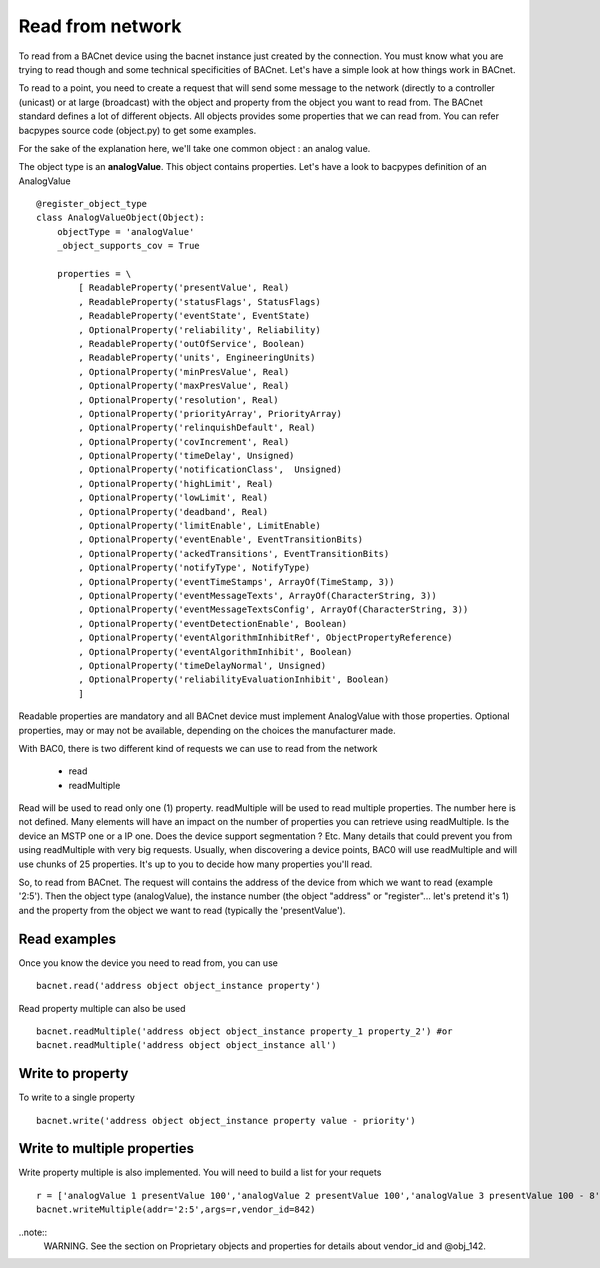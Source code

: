 Read from network
===================
To read from a BACnet device using the bacnet instance just created by the connection. You must
know what you are trying to read though and some technical specificities of BACnet. Let's have a 
simple look at how things work in BACnet. 

To read to a point, you need to create a request that will send some message to the network (directly
to a controller (unicast) or at large (broadcast) with the object and property from the object you
want to read from. The BACnet standard defines a lot of different objects. All objects provides some
properties that we can read from. You can refer bacpypes source code (object.py) to get some examples.

For the sake of the explanation here, we'll take one common object : an analog value.

The object type is an **analogValue**. This object contains properties. Let's have a look to 
bacpypes definition of an AnalogValue ::

    @register_object_type
    class AnalogValueObject(Object):
        objectType = 'analogValue'
        _object_supports_cov = True

        properties = \
            [ ReadableProperty('presentValue', Real)
            , ReadableProperty('statusFlags', StatusFlags)
            , ReadableProperty('eventState', EventState)
            , OptionalProperty('reliability', Reliability)
            , ReadableProperty('outOfService', Boolean)
            , ReadableProperty('units', EngineeringUnits)
            , OptionalProperty('minPresValue', Real)
            , OptionalProperty('maxPresValue', Real)
            , OptionalProperty('resolution', Real)
            , OptionalProperty('priorityArray', PriorityArray)
            , OptionalProperty('relinquishDefault', Real)
            , OptionalProperty('covIncrement', Real)
            , OptionalProperty('timeDelay', Unsigned)
            , OptionalProperty('notificationClass',  Unsigned)
            , OptionalProperty('highLimit', Real)
            , OptionalProperty('lowLimit', Real)
            , OptionalProperty('deadband', Real)
            , OptionalProperty('limitEnable', LimitEnable)
            , OptionalProperty('eventEnable', EventTransitionBits)
            , OptionalProperty('ackedTransitions', EventTransitionBits)
            , OptionalProperty('notifyType', NotifyType)
            , OptionalProperty('eventTimeStamps', ArrayOf(TimeStamp, 3))
            , OptionalProperty('eventMessageTexts', ArrayOf(CharacterString, 3))
            , OptionalProperty('eventMessageTextsConfig', ArrayOf(CharacterString, 3))
            , OptionalProperty('eventDetectionEnable', Boolean)
            , OptionalProperty('eventAlgorithmInhibitRef', ObjectPropertyReference)
            , OptionalProperty('eventAlgorithmInhibit', Boolean)
            , OptionalProperty('timeDelayNormal', Unsigned)
            , OptionalProperty('reliabilityEvaluationInhibit', Boolean)
            ]

Readable properties are mandatory and all BACnet device must implement AnalogValue with those properties. 
Optional properties, may or may not be available, depending on the choices the manufacturer made.

With BAC0, there is two different kind of requests we can use to read from the network

  - read
  - readMultiple

Read will be used to read only one (1) property.
readMultiple will be used to read multiple properties. The number here is not defined. Many elements will 
have an impact on the number of properties you can retrieve using readMultiple. Is the device an MSTP one
or a IP one. Does the device support segmentation ? Etc. Many details that could prevent you from using 
readMultiple with very big requests. Usually, when discovering a device points, BAC0 will use readMultiple
and will use chunks of 25 properties. It's up to you to decide how many properties you'll read.

So, to read from BACnet. The request will contains the address of the device from which we want to read
(example '2:5'). Then the object type (analogValue), the instance number (the object "address" or "register"...
let's pretend it's 1) and the property from the object we want to read (typically the 'presentValue').

.. notes::
    Please note that some objects are very complex to read from. For instance, schedules have a lot of
    details and the properties defining the object are themselves created from arrays of other type of data.
    A simple `bacnet.read` in the context of a schedule would be pretty hard to interpret. This is why BAC0
    will implement some special read functions for complex items like that. To read schedules, have a look
    to the schedules topic and the function calld `bacnet.read_schedule()`.

Read examples
........................
Once you know the device you need to read from, you can use ::

    bacnet.read('address object object_instance property')

Read property multiple can also be used ::

    bacnet.readMultiple('address object object_instance property_1 property_2') #or
    bacnet.readMultiple('address object object_instance all')

Write to property
........................
To write to a single property ::

    bacnet.write('address object object_instance property value - priority')

Write to multiple properties
....................................
Write property multiple is also implemented. You will need to build a list for your requets ::

    r = ['analogValue 1 presentValue 100','analogValue 2 presentValue 100','analogValue 3 presentValue 100 - 8','@obj_142 1 @prop_1042 True']
    bacnet.writeMultiple(addr='2:5',args=r,vendor_id=842)
    
..note::
    WARNING. See the section on Proprietary objects and properties for details about vendor_id and @obj_142.


.. _berryconda : https://github.com/jjhelmus/berryconda  
.. _RaspberryPi : http://www.raspberrypi.org
